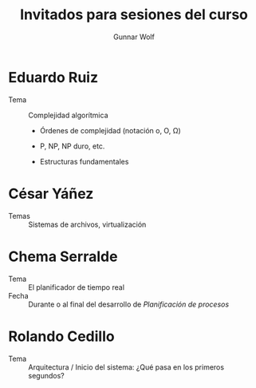 #+title: Invitados para sesiones del curso
#+author: Gunnar Wolf
#+email: sistop@gwolf.org
#+language: es

* Eduardo Ruiz
- Tema :: Complejidad algorítmica

  - Órdenes de complejidad (notación o, O, Ω)

  - P, NP, NP duro, etc.

  - Estructuras fundamentales

* César Yáñez
- Temas :: Sistemas de archivos, virtualización

* Chema Serralde
- Tema :: El planificador de tiempo real
- Fecha :: Durante o al final del desarrollo de /Planificación de
           procesos/

* Rolando Cedillo
- Tema :: Arquitectura / Inicio del sistema: ¿Qué pasa en los primeros segundos?
